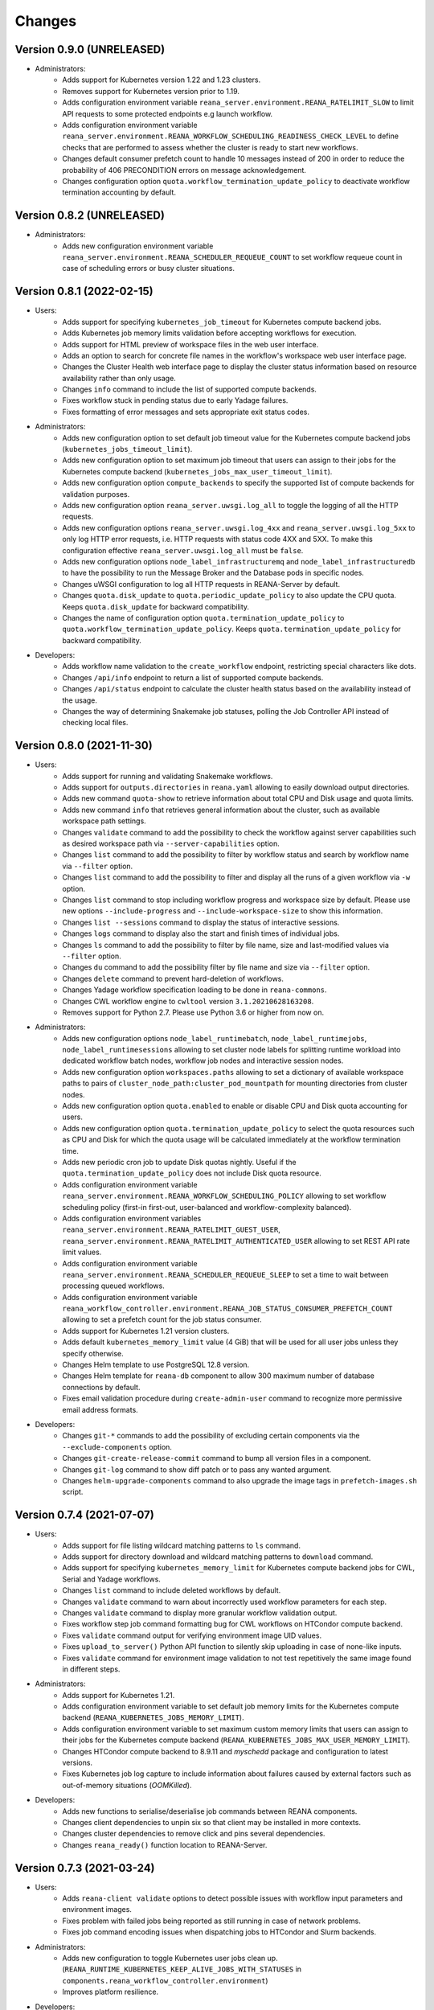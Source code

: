 Changes
=======

Version 0.9.0 (UNRELEASED)
--------------------------

- Administrators:
    - Adds support for Kubernetes version 1.22 and 1.23 clusters.
    - Removes support for Kubernetes version prior to 1.19.
    - Adds configuration environment variable ``reana_server.environment.REANA_RATELIMIT_SLOW`` to limit API requests to some protected endpoints e.g launch workflow.
    - Adds configuration environment variable ``reana_server.environment.REANA_WORKFLOW_SCHEDULING_READINESS_CHECK_LEVEL`` to define checks that are performed to assess whether the cluster is ready to start new workflows.
    - Changes default consumer prefetch count to handle 10 messages instead of 200 in order to reduce the probability of 406 PRECONDITION errors on message acknowledgement.
    - Changes configuration option ``quota.workflow_termination_update_policy`` to deactivate workflow termination accounting by default.

Version 0.8.2 (UNRELEASED)
--------------------------

- Administrators:
    - Adds new configuration environment variable ``reana_server.environment.REANA_SCHEDULER_REQUEUE_COUNT`` to set workflow requeue count in case of scheduling errors or busy cluster situations.

Version 0.8.1 (2022-02-15)
--------------------------

- Users:
    - Adds support for specifying ``kubernetes_job_timeout`` for Kubernetes compute backend jobs.
    - Adds Kubernetes job memory limits validation before accepting workflows for execution.
    - Adds support for HTML preview of workspace files in the web user interface.
    - Adds an option to search for concrete file names in the workflow's workspace web user interface page.
    - Changes the Cluster Health web interface page to display the cluster status information based on resource availability rather than only usage.
    - Changes ``info`` command to include the list of supported compute backends.
    - Fixes workflow stuck in pending status due to early Yadage failures.
    - Fixes formatting of error messages and sets appropriate exit status codes.
- Administrators:
    - Adds new configuration option to set default job timeout value for the Kubernetes compute backend jobs (``kubernetes_jobs_timeout_limit``).
    - Adds new configuration option to set maximum job timeout that users can assign to their jobs for the Kubernetes compute backend (``kubernetes_jobs_max_user_timeout_limit``).
    - Adds new configuration option ``compute_backends`` to specify the supported list of compute backends for validation purposes.
    - Adds new configuration option ``reana_server.uwsgi.log_all`` to toggle the logging of all the HTTP requests.
    - Adds new configuration options ``reana_server.uwsgi.log_4xx`` and ``reana_server.uwsgi.log_5xx`` to only log HTTP error requests, i.e. HTTP requests with status code 4XX and 5XX. To make this configuration effective ``reana_server.uwsgi.log_all`` must be ``false``.
    - Adds new configuration options ``node_label_infrastructuremq`` and ``node_label_infrastructuredb`` to have the possibility to run the Message Broker and the Database pods in specific nodes.
    - Changes uWSGI configuration to log all HTTP requests in REANA-Server by default.
    - Changes ``quota.disk_update`` to ``quota.periodic_update_policy`` to also update the CPU quota. Keeps ``quota.disk_update`` for backward compatibility.
    - Changes the name of configuration option ``quota.termination_update_policy`` to ``quota.workflow_termination_update_policy``. Keeps ``quota.termination_update_policy`` for backward compatibility.
- Developers:
    - Adds workflow name validation to the ``create_workflow`` endpoint, restricting special characters like dots.
    - Changes ``/api/info`` endpoint to return a list of supported compute backends.
    - Changes ``/api/status`` endpoint to calculate the cluster health status based on the availability instead of the usage.
    - Changes the way of determining Snakemake job statuses, polling the Job Controller API instead of checking local files.

Version 0.8.0 (2021-11-30)
--------------------------

- Users:
    - Adds support for running and validating Snakemake workflows.
    - Adds support for ``outputs.directories`` in ``reana.yaml`` allowing to easily download output directories.
    - Adds new command ``quota-show`` to retrieve information about total CPU and Disk usage and quota limits.
    - Adds new command ``info`` that retrieves general information about the cluster, such as available workspace path settings.
    - Changes ``validate`` command to add the possibility to check the workflow against server capabilities such as desired workspace path via ``--server-capabilities`` option.
    - Changes ``list`` command to add the possibility to filter by workflow status and search by workflow name via ``--filter`` option.
    - Changes ``list`` command to add the possibility to filter and display all the runs of a given workflow via ``-w`` option.
    - Changes ``list`` command to stop including workflow progress and workspace size by default. Please use new options ``--include-progress`` and ``--include-workspace-size`` to show this information.
    - Changes ``list --sessions`` command to display the status of interactive sessions.
    - Changes ``logs`` command to display also the start and finish times of individual jobs.
    - Changes ``ls`` command to add the possibility to filter by file name, size and last-modified values via ``--filter`` option.
    - Changes ``du`` command to add the possibility filter by file name and size via ``--filter`` option.
    - Changes ``delete`` command to prevent hard-deletion of workflows.
    - Changes Yadage workflow specification loading to be done in ``reana-commons``.
    - Changes CWL workflow engine to ``cwltool`` version ``3.1.20210628163208``.
    - Removes support for Python 2.7. Please use Python 3.6 or higher from now on.
- Administrators:
    - Adds new configuration options ``node_label_runtimebatch``, ``node_label_runtimejobs``, ``node_label_runtimesessions`` allowing to set cluster node labels for splitting runtime workload into dedicated workflow batch nodes, workflow job nodes and interactive session nodes.
    - Adds new configuration option ``workspaces.paths`` allowing to set a dictionary of available workspace paths to pairs of ``cluster_node_path:cluster_pod_mountpath`` for mounting directories from cluster nodes.
    - Adds new configuration option ``quota.enabled`` to enable or disable CPU and Disk quota accounting for users.
    - Adds new configuration option ``quota.termination_update_policy`` to select the quota resources such as CPU and Disk for which the quota usage will be calculated immediately at the workflow termination time.
    - Adds new periodic cron job to update Disk quotas nightly. Useful if the ``quota.termination_update_policy`` does not include Disk quota resource.
    - Adds configuration environment variable ``reana_server.environment.REANA_WORKFLOW_SCHEDULING_POLICY`` allowing to set workflow scheduling policy (first-in first-out, user-balanced and workflow-complexity balanced).
    - Adds configuration environment variables ``reana_server.environment.REANA_RATELIMIT_GUEST_USER``, ``reana_server.environment.REANA_RATELIMIT_AUTHENTICATED_USER`` allowing to set REST API rate limit values.
    - Adds configuration environment variable ``reana_server.environment.REANA_SCHEDULER_REQUEUE_SLEEP`` to set a time to wait between processing queued workflows.
    - Adds configuration environment variable ``reana_workflow_controller.environment.REANA_JOB_STATUS_CONSUMER_PREFETCH_COUNT`` allowing to set a prefetch count for the job status consumer.
    - Adds support for Kubernetes 1.21 version clusters.
    - Adds default ``kubernetes_memory_limit`` value (4 GiB) that will be used for all user jobs unless they specify otherwise.
    - Changes Helm template to use PostgreSQL 12.8 version.
    - Changes Helm template for ``reana-db`` component to allow 300 maximum number of database connections by default.
    - Fixes email validation procedure during ``create-admin-user`` command to recognize more permissive email address formats.
- Developers:
    - Changes ``git-*`` commands to add the possibility of excluding certain components via the ``--exclude-components`` option.
    - Changes ``git-create-release-commit`` command to bump all version files in a component.
    - Changes ``git-log`` command to show diff patch or to pass any wanted argument.
    - Changes ``helm-upgrade-components`` command to also upgrade the image tags in ``prefetch-images.sh`` script.

Version 0.7.4 (2021-07-07)
--------------------------

- Users:
    - Adds support for file listing wildcard matching patterns to ``ls`` command.
    - Adds support for directory download and wildcard matching patterns to ``download`` command.
    - Adds support for specifying ``kubernetes_memory_limit`` for Kubernetes compute backend jobs for CWL, Serial and Yadage workflows.
    - Changes ``list`` command to include deleted workflows by default.
    - Changes ``validate`` command to warn about incorrectly used workflow parameters for each step.
    - Changes ``validate`` command to display more granular workflow validation output.
    - Fixes workflow step job command formatting bug for CWL workflows on HTCondor compute backend.
    - Fixes ``validate`` command output for verifying environment image UID values.
    - Fixes ``upload_to_server()`` Python API function to silently skip uploading in case of none-like inputs.
    - Fixes ``validate`` command for environment image validation to not test repetitively the same image found in different steps.
- Administrators:
    - Adds support for Kubernetes 1.21.
    - Adds configuration environment variable to set default job memory limits for the Kubernetes compute backend (``REANA_KUBERNETES_JOBS_MEMORY_LIMIT``).
    - Adds configuration environment variable to set maximum custom memory limits that users can assign to their jobs for the Kubernetes compute backend (``REANA_KUBERNETES_JOBS_MAX_USER_MEMORY_LIMIT``).
    - Changes HTCondor compute backend to 8.9.11 and `myschedd` package and configuration to latest versions.
    - Fixes Kubernetes job log capture to include information about failures caused by external factors such as out-of-memory situations (`OOMKilled`).
- Developers:
    - Adds new functions to serialise/deserialise job commands between REANA components.
    - Changes client dependencies to unpin six so that client may be installed in more contexts.
    - Changes cluster dependencies to remove click and pins several dependencies.
    - Changes ``reana_ready()`` function location to REANA-Server.

Version 0.7.3 (2021-03-24)
--------------------------

- Users:
    - Adds ``reana-client validate`` options to detect possible issues with workflow input parameters and environment images.
    - Fixes problem with failed jobs being reported as still running in case of network problems.
    - Fixes job command encoding issues when dispatching jobs to HTCondor and Slurm backends.
- Administrators:
    - Adds new configuration to toggle Kubernetes user jobs clean up.
      (``REANA_RUNTIME_KUBERNETES_KEEP_ALIVE_JOBS_WITH_STATUSES`` in ``components.reana_workflow_controller.environment``)
    - Improves platform resilience.
- Developers:
    - Adds new command-line options to ``reana-dev run-example`` command allowing full parallel asynchronous execution of demo examples.
    - Adds default configuration for developer deployment mode to keep failed workflow and job pods for easier debugging.
    - Changes job status consumer communications to improve overall platform resilience.

Version 0.7.2 (2021-02-04)
--------------------------

- Administrators:
    - Adds support for deployments on Kubernetes 1.20 clusters.
    - Adds deployment option to disable user email confirmation step after sign-up.
      (``REANA_USER_EMAIL_CONFIRMATION`` in ``components.reana_server.environment``)
    - Adds deployment option to disable user sign-up feature completely.
      (``components.reana_ui.hide_signup``)
    - Adds deployment option to display CERN Privacy Notice for CERN deployments.
      (``components.reana_ui.cern_ropo``)
- Developers:
    - Adds support for Python 3.9.
    - Fixes minor code warnings.
    - Changes CI system to include Python flake8 and Dockerfile hadolint checkers.

Version 0.7.1 (2020-11-10)
--------------------------

- Users:
    - Adds support for specifying ``htcondor_max_runtime`` and ``htcondor_accounting_group`` for HTCondor compute backend jobs.
    - Fixes restarting of Yadage and CWL workflows.
    - Fixes REANA <-> GitLab synchronisation for projects having additional external webhooks.
    - Changes ``ping`` command output to include REANA client and server version information.
- Developers:
    - Fixes conflicting ``kombu`` installation requirements by requiring Celery version 4.
    - Changes ``/api/you`` endpoint to include REANA server version information.
    - Changes continuous integration platform from Travis CI to GitHub Actions.

Version 0.7.0 (2020-10-21)
--------------------------

- Users:
    - Adds new ``restart`` command to restart previously run or failed workflows.
    - Adds option to ``logs`` command to filter job logs according to compute backend, docker image, job status and step name.
    - Adds option to specify operational options in the ``reana.yaml`` of the workflow.
    - Adds option to specify unpacked Docker images as workflow step requirement.
    - Adds option to specify Kubernetes UID for jobs.
    - Adds support for VOMS proxy as a new authentication method.
    - Adds support for pulling private Docker images.
    - Adds pagination on the workflow list and workflow detailed web interface pages.
    - Adds user profile page to the web interface.
    - Adds page refresh button to workflow detailed page.
    - Adds local user web forms for sign-in and sign-up functionalities for local deployments.
    - Fixes user experience by preventing dots as part of the workflow name to avoid confusion with restart runs.
    - Fixes workflow specification display to show runtime parameters.
    - Fixes file preview functionality experience to allow/disallow certain file formats.
    - Changes Yadage workflow engine to version 0.20.1.
    - Changes CERN HTCondor compute backend to use the new ``myschedd`` connection library.
    - Changes CERN Slurm compute backend to improve job status detection.
    - Changes documentation to move large parts to `docs.reana.io <http://docs.reana.io>`_.
    - Changes ``du`` command output format.
    - Changes ``logs`` command to enhance formatting using marks and colours.
    - Changes ``ping`` command to perform user access token validation.
    - Changes ``diff`` command to improve output formatting.
    - Changes defaults to accept both ``reana.yaml`` and ``reana.yml`` filenames.
    - Changes from Bravado to requests to improve download performance.
    - Changes file loading to optimise CLI performance.
- Administrators:
    - Adds Helm chart and switches to Helm-based deployment technique instead of using now-deprecated ``reana-cluster``.
    - Adds email notification service to inform administrators about system health.
    - Adds announcement configuration option to display any desired text on the web UI.
    - Adds pinning of all Python dependencies allowing to easily rebuild component images at later times.
    - Adds support for local user management and web forms for sign-in and sign-up functionalities.
    - Adds support for database upgrades using Alembic.
    - Changes installation procedures to move database initialisation and admin creation after Helm installation.
    - Changes service exposure to stop exposing unused Invenio-Accounts views.
    - Changes runtime job instantiation into the configured runtime namespace.
    - Changes CVMFS to be read-only mount.
- Developers:
    - Adds several new ``reana-dev`` commands to help with merging, releasing, unit testing.
    - Changes base image to use Python 3.8 for all REANA cluster components.
    - Changes pre-requisites to node version 12 and latest npm dependencies.
    - Changes back-end code formatting to respect ``black`` coding style.
    - Changes front-end code formatting to respect updated ``prettier`` version coding style.
    - Changes test strategy to start PostgreSQL DB container to run tests locally.
    - Changes auto-generated component documentation to single-page layout.

Version 0.6.1 (2020-06-09)
--------------------------

- Administrators:
    - Fixes installation troubles for REANA 0.6.x release series by pinning several dependencies.
    - Upgrades REANA-Commons package to latest Kubernetes Python client version.
    - Amends documentation for `minikube start` to include VirtualBox hypervisor explicitly.

Version 0.6.0 (2019-12-27)
--------------------------

- Users:
    - Adds support for HTCondor compute backend for all workflow engines (CWL, Serial, Yadage).
    - Adds support for Slurm compute backend for all workflow engines (CWL, Serial, Yadage).
    - Allows to run hybrid analysis pipelines where different parts of the workflow can run on different compute backends (HTCondor, Kubernetes, Slurm).
    - Adds support for Kerberos authentication mechanism for user workflows.
    - Introduces user secrets management commands ``secrets-add``, ``secrets-list`` and ``secrets-delete``.
    - Fixes ``upload`` command behaviour for uploading very large files.
    - Upgrades CWL workflow engine to 1.0.20191022103248.
    - Upgrades Yadage workflow engine to 0.20.0 with Packtivity 0.14.21.
    - Adds support for Python 3.8.
    - See additional changes in `reana-client 0.6.0 release notes <https://reana-client.readthedocs.io/en/latest/changes.html#version-0-6-0-2019-12-27>`_.
- Administrators:
    - Upgrades to Kubernetes 1.16 and moves Traefik installation to Helm 3.0.0.
    - Creates a new Kubernetes service account for REANA with appropriate permissions.
    - Makes database connection details configurable so that REANA can connect to databases external to the cluster.
    - Autogenerates deployment secrets if not provided by administrator at cluster creation time.
    - Adds an interactive mode on cluster initialisation to allow providing deployment secrets.
    - Adds CERN specific Kerberos configuration files and CERN EOS storage support.
    - See additional changes in `reana-cluster 0.6.0 release notes <https://reana-cluster.readthedocs.io/en/latest/changes.html#version-0-6-0-2019-12-27>`_.
- Developers:
    - Modifies the batch workflow runtime pod creation including an instance of job controller running alongside workflow engine using the sidecar pattern.
    - Adds generic job manager class and provides example classes for CERN HTCondor and CERN Slurm clusters.
    - Provides user secrets to the job container runtime tasks.
    - Adds sidecar container to the Kubernetes job pod if Kerberos authentication is required.
    - Refactors job monitoring using the singleton pattern.
    - Enriches ``make`` behaviour for developer-oriented installations with live code reload changes and debugging.
    - Enriches ``git-status`` component status reporting for developers.
    - See additional changes in `individual REANA 0.6.0 platform components <https://reana.readthedocs.io/en/latest/administratorguide.html#components>`_.

Version 0.5.0 (2019-04-24)
--------------------------

- Users:
    - Allows to explore workflow results by running interactive Jupyter notebook sessions on the workspace files.
    - Allows to declare computing resources needed for workflow runs, such as access to CVMFS repositories.
    - Improves ``reana-client`` command-line client with new options to stop workflows, diff workflows, move and remove files.
    - Upgrades CWL engine to 1.0.20181118133959.
    - See additional changes in `reana-client 0.5.0 release notes <https://reana-client.readthedocs.io/en/latest/changes.html#version-0-5-0-2019-04-24>`_.
- Administrators:
    - Upgrades to Kubernetes 1.14, Helm 2.13 and Minikube 1.0.
    - Separates cluster infrastructure pods from runtime workflow engine pods that will be created by workflow controller.
    - Introduces configurable CVMFS and CephFS shared volume mounts.
    - Adds support for optional HTTPS protocol termination.
    - Introduces incoming workflow queue for additional safety in case of user storms.
    - Makes infrastructure pods container image slimmer to reduce the memory footprint.
    - See additional changes in `reana-cluster 0.5.0 release notes <https://reana-cluster.readthedocs.io/en/latest/changes.html#version-0-5-0-2019-04-24>`_.
- Developers:
    - Enhances development process by using git-submodule-like behaviour for shared components.
    - Introduces simple Makefile for (fast) local testing and (slow) nightly building purposes.
    - Centralises logging level and common Celery tasks.
    - Adds helpers for test suite fixtures and improves code coverage.
    - See additional changes in `individual REANA 0.5.0 platform components <https://reana.readthedocs.io/en/latest/administratorguide.html#components>`_.

Version 0.4.0 (2018-11-07)
--------------------------

- Uses common OpenAPI client in communications between workflow engines and job
  controller.
- Improves AMQP re-connection handling.
- Enhances test suite and increases code coverage.
- Changes license to MIT.

Version 0.3.0 (2018-09-27)
--------------------------

- Introduces new Serial workflow engine for simple sequential workflow needs.
- Enhances progress reporting for CWL, Serial and Yadage workflow engines.
- Simplifies ``reana-client`` command set and usage scenarios.
- Introduces multi-user capabilities with mandatory access tokens.
- Adds support for multi-node clusters using shared CephFS volumes.
- Adds support for Kubernetes 1.11, Minikube 0.28.2.
- Upgrades CWL workflow engine to use latest ``cwltool`` version.
- Fixes several bugs such as binary file download with Python 3.

Version 0.2.0 (2018-04-23)
--------------------------

- Adds support for Common Workflow Language workflows.
- Adds support for persistent user-selected workflow names.
- Enables file and directory input uploading using absolute paths.
- Enriches ``reana-client`` and ``reana-cluster`` command set.
- Reduces verbosity level for commands and improves error messages.

Version 0.1.0 (2018-01-30)
--------------------------

- Initial public release.

.. admonition:: Please beware

   Please note that REANA is in an early alpha stage of its development. The
   developer preview releases are meant for early adopters and testers. Please
   don't rely on released versions for any production purposes yet.
